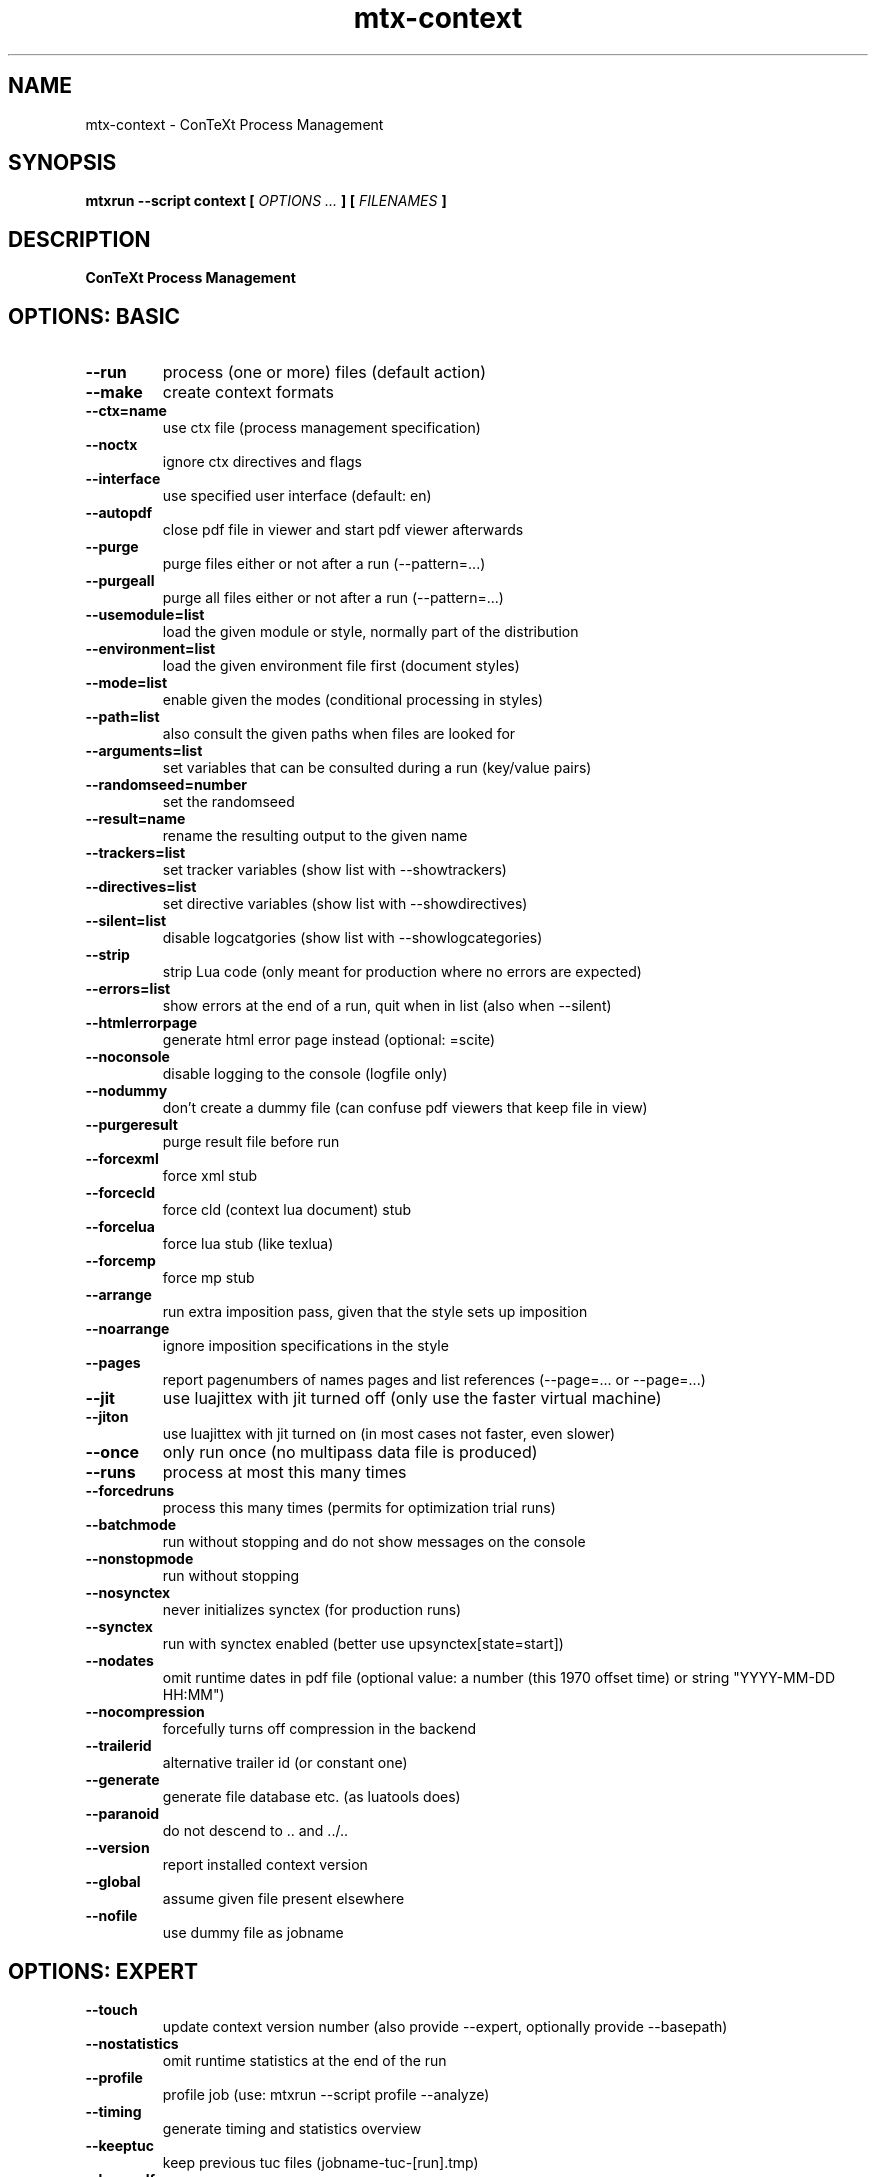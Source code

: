 .TH "mtx-context" "1" "01-01-2021" "version 1.04" "ConTeXt Process Management"
.SH NAME
 mtx-context - ConTeXt Process Management
.SH SYNOPSIS
.B mtxrun --script context [
.I OPTIONS ...
.B ] [
.I FILENAMES
.B ]
.SH DESCRIPTION
.B ConTeXt Process Management
.SH OPTIONS: BASIC
.TP
.B --run
process (one or more) files (default action)
.TP
.B --make
create context formats
.TP
.B --ctx=name
use ctx file (process management specification)
.TP
.B --noctx
ignore ctx directives and flags
.TP
.B --interface
use specified user interface (default: en)
.TP
.B --autopdf
close pdf file in viewer and start pdf viewer afterwards
.TP
.B --purge
purge files either or not after a run (--pattern=...)
.TP
.B --purgeall
purge all files either or not after a run (--pattern=...)
.TP
.B --usemodule=list
load the given module or style, normally part of the distribution
.TP
.B --environment=list
load the given environment file first (document styles)
.TP
.B --mode=list
enable given the modes (conditional processing in styles)
.TP
.B --path=list
also consult the given paths when files are looked for
.TP
.B --arguments=list
set variables that can be consulted during a run (key/value pairs)
.TP
.B --randomseed=number
set the randomseed
.TP
.B --result=name
rename the resulting output to the given name
.TP
.B --trackers=list
set tracker variables (show list with --showtrackers)
.TP
.B --directives=list
set directive variables (show list with --showdirectives)
.TP
.B --silent=list
disable logcatgories (show list with --showlogcategories)
.TP
.B --strip
strip Lua code (only meant for production where no errors are expected)
.TP
.B --errors=list
show errors at the end of a run, quit when in list (also when --silent)
.TP
.B --htmlerrorpage
generate html error page instead (optional: =scite)
.TP
.B --noconsole
disable logging to the console (logfile only)
.TP
.B --nodummy
don't create a dummy file (can confuse pdf viewers that keep file in view)
.TP
.B --purgeresult
purge result file before run
.TP
.B --forcexml
force xml stub
.TP
.B --forcecld
force cld (context lua document) stub
.TP
.B --forcelua
force lua stub (like texlua)
.TP
.B --forcemp
force mp stub
.TP
.B --arrange
run extra imposition pass, given that the style sets up imposition
.TP
.B --noarrange
ignore imposition specifications in the style
.TP
.B --pages
report pagenumbers of names pages and list references (--page=... or --page=...)
.TP
.B --jit
use luajittex with jit turned off (only use the faster virtual machine)
.TP
.B --jiton
use luajittex with jit turned on (in most cases not faster, even slower)
.TP
.B --once
only run once (no multipass data file is produced)
.TP
.B --runs
process at most this many times
.TP
.B --forcedruns
process this many times (permits for optimization trial runs)
.TP
.B --batchmode
run without stopping and do not show messages on the console
.TP
.B --nonstopmode
run without stopping
.TP
.B --nosynctex
never initializes synctex (for production runs)
.TP
.B --synctex
run with synctex enabled (better use \setupsynctex[state=start])
.TP
.B --nodates
omit runtime dates in pdf file (optional value: a number (this 1970 offset time) or string "YYYY-MM-DD HH:MM")
.TP
.B --nocompression
forcefully turns off compression in the backend
.TP
.B --trailerid
alternative trailer id (or constant one)
.TP
.B --generate
generate file database etc. (as luatools does)
.TP
.B --paranoid
do not descend to .. and ../..
.TP
.B --version
report installed context version
.TP
.B --global
assume given file present elsewhere
.TP
.B --nofile
use dummy file as jobname
.SH OPTIONS: EXPERT
.TP
.B --touch
update context version number (also provide --expert, optionally provide --basepath)
.TP
.B --nostatistics
omit runtime statistics at the end of the run
.TP
.B --profile
profile job (use: mtxrun --script profile --analyze)
.TP
.B --timing
generate timing and statistics overview
.TP
.B --keeptuc
keep previous tuc files (jobname-tuc-[run].tmp)
.TP
.B --keeppdf
keep previous pdf files (jobname-pdf-keep.tmp)
.TP
.B --keeplog
keep previous log files (jobname-log-[run].tmp)
.TP
.B --lmtx
force lmtx mode (when available)
.TP
.B --overloadmode=error|warning|0--6|255
enable csname overload checking
.TP
.B --extra=name
process extra (mtx-context-... in distribution)
.TP
.B --extras
show extras
.TP
.B --ownerpassword
encrypt the (pdf) file using this master password
.TP
.B --userpassword
use an additional password for opening the document
.TP
.B --permissions
list of: print, modify, extract, add, fillin, assemble, quality
.SH OPTIONS: SPECIAL
.TP
.B --pdftex
process file with texexec using pdftex
.TP
.B --xetex
process file with texexec using xetex
.TP
.B --mkii
process file with texexec
.TP
.B --pipe
do not check for file and enter scroll mode (--dummyfile=whatever.tmp)
.TP
.B --sandbox
process file in a limited environment
.TP
.B --addbinarypath
prepend the (found) binarypath to runners
.SH AUTHOR
More information about ConTeXt and the tools that come with it can be found at:


.B "maillist:"
ntg-context@ntg.nl / http://www.ntg.nl/mailman/listinfo/ntg-context

.B "webpage:"
http://www.pragma-ade.nl / http://tex.aanhet.net

.B "wiki:"
http://contextgarden.net
